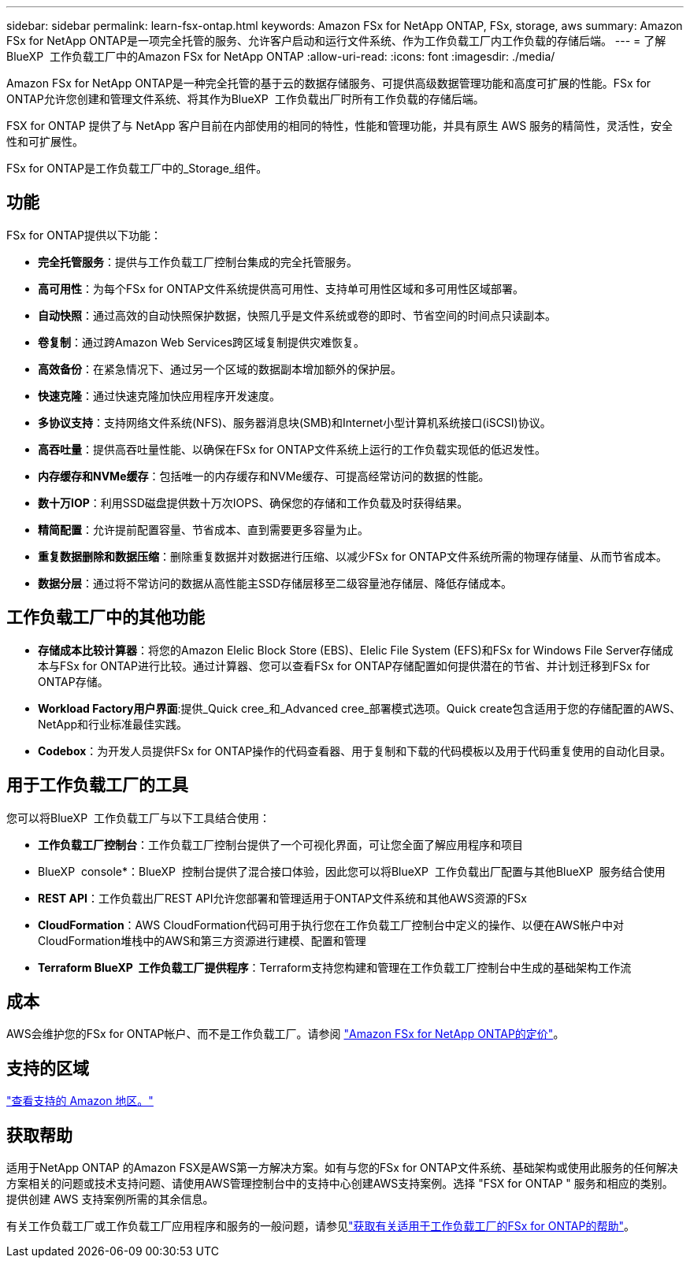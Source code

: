 ---
sidebar: sidebar 
permalink: learn-fsx-ontap.html 
keywords: Amazon FSx for NetApp ONTAP, FSx, storage, aws 
summary: Amazon FSx for NetApp ONTAP是一项完全托管的服务、允许客户启动和运行文件系统、作为工作负载工厂内工作负载的存储后端。 
---
= 了解BlueXP  工作负载工厂中的Amazon FSx for NetApp ONTAP
:allow-uri-read: 
:icons: font
:imagesdir: ./media/


[role="lead"]
Amazon FSx for NetApp ONTAP是一种完全托管的基于云的数据存储服务、可提供高级数据管理功能和高度可扩展的性能。FSx for ONTAP允许您创建和管理文件系统、将其作为BlueXP  工作负载出厂时所有工作负载的存储后端。

FSX for ONTAP 提供了与 NetApp 客户目前在内部使用的相同的特性，性能和管理功能，并具有原生 AWS 服务的精简性，灵活性，安全性和可扩展性。

FSx for ONTAP是工作负载工厂中的_Storage_组件。



== 功能

FSx for ONTAP提供以下功能：

* *完全托管服务*：提供与工作负载工厂控制台集成的完全托管服务。
* *高可用性*：为每个FSx for ONTAP文件系统提供高可用性、支持单可用性区域和多可用性区域部署。
* *自动快照*：通过高效的自动快照保护数据，快照几乎是文件系统或卷的即时、节省空间的时间点只读副本。
* *卷复制*：通过跨Amazon Web Services跨区域复制提供灾难恢复。
* *高效备份*：在紧急情况下、通过另一个区域的数据副本增加额外的保护层。
* *快速克隆*：通过快速克隆加快应用程序开发速度。
* *多协议支持*：支持网络文件系统(NFS)、服务器消息块(SMB)和Internet小型计算机系统接口(iSCSI)协议。
* *高吞吐量*：提供高吞吐量性能、以确保在FSx for ONTAP文件系统上运行的工作负载实现低的低迟发性。
* *内存缓存和NVMe缓存*：包括唯一的内存缓存和NVMe缓存、可提高经常访问的数据的性能。
* *数十万IOP*：利用SSD磁盘提供数十万次IOPS、确保您的存储和工作负载及时获得结果。
* *精简配置*：允许提前配置容量、节省成本、直到需要更多容量为止。
* *重复数据删除和数据压缩*：删除重复数据并对数据进行压缩、以减少FSx for ONTAP文件系统所需的物理存储量、从而节省成本。
* *数据分层*：通过将不常访问的数据从高性能主SSD存储层移至二级容量池存储层、降低存储成本。




== 工作负载工厂中的其他功能

* *存储成本比较计算器*：将您的Amazon Elelic Block Store (EBS)、Elelic File System (EFS)和FSx for Windows File Server存储成本与FSx for ONTAP进行比较。通过计算器、您可以查看FSx for ONTAP存储配置如何提供潜在的节省、并计划迁移到FSx for ONTAP存储。
* *Workload Factory用户界面*:提供_Quick cree_和_Advanced cree_部署模式选项。Quick create包含适用于您的存储配置的AWS、NetApp和行业标准最佳实践。
* *Codebox*：为开发人员提供FSx for ONTAP操作的代码查看器、用于复制和下载的代码模板以及用于代码重复使用的自动化目录。




== 用于工作负载工厂的工具

您可以将BlueXP  工作负载工厂与以下工具结合使用：

* *工作负载工厂控制台*：工作负载工厂控制台提供了一个可视化界面，可让您全面了解应用程序和项目
* BlueXP  console*：BlueXP  控制台提供了混合接口体验，因此您可以将BlueXP  工作负载出厂配置与其他BlueXP  服务结合使用
* *REST API*：工作负载出厂REST API允许您部署和管理适用于ONTAP文件系统和其他AWS资源的FSx
* *CloudFormation*：AWS CloudFormation代码可用于执行您在工作负载工厂控制台中定义的操作、以便在AWS帐户中对CloudFormation堆栈中的AWS和第三方资源进行建模、配置和管理
* *Terraform BlueXP  工作负载工厂提供程序*：Terraform支持您构建和管理在工作负载工厂控制台中生成的基础架构工作流




== 成本

AWS会维护您的FSx for ONTAP帐户、而不是工作负载工厂。请参阅 link:https://docs.aws.amazon.com/fsx/latest/ONTAPGuide/what-is-fsx-ontap.html#pricing-for-fsx-ontap["Amazon FSx for NetApp ONTAP的定价"^]。



== 支持的区域

https://aws.amazon.com/about-aws/global-infrastructure/regional-product-services/["查看支持的 Amazon 地区。"^]



== 获取帮助

适用于NetApp ONTAP 的Amazon FSX是AWS第一方解决方案。如有与您的FSx for ONTAP文件系统、基础架构或使用此服务的任何解决方案相关的问题或技术支持问题、请使用AWS管理控制台中的支持中心创建AWS支持案例。选择 "FSX for ONTAP " 服务和相应的类别。提供创建 AWS 支持案例所需的其余信息。

有关工作负载工厂或工作负载工厂应用程序和服务的一般问题，请参见link:get-help.html["获取有关适用于工作负载工厂的FSx for ONTAP的帮助"]。
